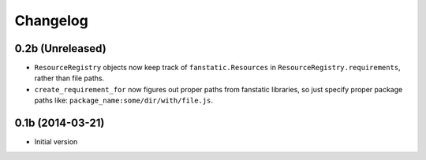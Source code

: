 Changelog
=========

0.2b (Unreleased)
-----------------

- ``ResourceRegistry`` objects now keep track of ``fanstatic.Resources`` in ``ResourceRegistry.requirements``,
  rather than file paths.
- ``create_requirement_for`` now figures out proper paths from fanstatic libraries, so just specify proper
  package paths like: ``package_name:some/dir/with/file.js``.


0.1b (2014-03-21)
-----------------

- Initial version

